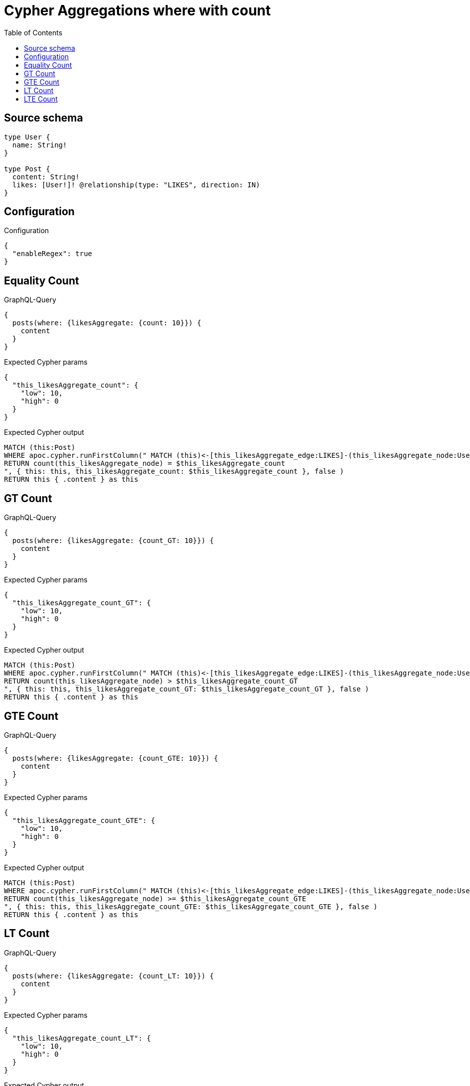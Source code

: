 :toc:

= Cypher Aggregations where with count

== Source schema

[source,graphql,schema=true]
----
type User {
  name: String!
}

type Post {
  content: String!
  likes: [User!]! @relationship(type: "LIKES", direction: IN)
}
----

== Configuration

.Configuration
[source,json,schema-config=true]
----
{
  "enableRegex": true
}
----
== Equality Count

.GraphQL-Query
[source,graphql]
----
{
  posts(where: {likesAggregate: {count: 10}}) {
    content
  }
}
----

.Expected Cypher params
[source,json]
----
{
  "this_likesAggregate_count": {
    "low": 10,
    "high": 0
  }
}
----

.Expected Cypher output
[source,cypher]
----
MATCH (this:Post)
WHERE apoc.cypher.runFirstColumn(" MATCH (this)<-[this_likesAggregate_edge:LIKES]-(this_likesAggregate_node:User)
RETURN count(this_likesAggregate_node) = $this_likesAggregate_count
", { this: this, this_likesAggregate_count: $this_likesAggregate_count }, false )
RETURN this { .content } as this
----

== GT Count

.GraphQL-Query
[source,graphql]
----
{
  posts(where: {likesAggregate: {count_GT: 10}}) {
    content
  }
}
----

.Expected Cypher params
[source,json]
----
{
  "this_likesAggregate_count_GT": {
    "low": 10,
    "high": 0
  }
}
----

.Expected Cypher output
[source,cypher]
----
MATCH (this:Post)
WHERE apoc.cypher.runFirstColumn(" MATCH (this)<-[this_likesAggregate_edge:LIKES]-(this_likesAggregate_node:User)
RETURN count(this_likesAggregate_node) > $this_likesAggregate_count_GT
", { this: this, this_likesAggregate_count_GT: $this_likesAggregate_count_GT }, false )
RETURN this { .content } as this
----

== GTE Count

.GraphQL-Query
[source,graphql]
----
{
  posts(where: {likesAggregate: {count_GTE: 10}}) {
    content
  }
}
----

.Expected Cypher params
[source,json]
----
{
  "this_likesAggregate_count_GTE": {
    "low": 10,
    "high": 0
  }
}
----

.Expected Cypher output
[source,cypher]
----
MATCH (this:Post)
WHERE apoc.cypher.runFirstColumn(" MATCH (this)<-[this_likesAggregate_edge:LIKES]-(this_likesAggregate_node:User)
RETURN count(this_likesAggregate_node) >= $this_likesAggregate_count_GTE
", { this: this, this_likesAggregate_count_GTE: $this_likesAggregate_count_GTE }, false )
RETURN this { .content } as this
----

== LT Count

.GraphQL-Query
[source,graphql]
----
{
  posts(where: {likesAggregate: {count_LT: 10}}) {
    content
  }
}
----

.Expected Cypher params
[source,json]
----
{
  "this_likesAggregate_count_LT": {
    "low": 10,
    "high": 0
  }
}
----

.Expected Cypher output
[source,cypher]
----
MATCH (this:Post)
WHERE apoc.cypher.runFirstColumn(" MATCH (this)<-[this_likesAggregate_edge:LIKES]-(this_likesAggregate_node:User)
RETURN count(this_likesAggregate_node) < $this_likesAggregate_count_LT
", { this: this, this_likesAggregate_count_LT: $this_likesAggregate_count_LT }, false )
RETURN this { .content } as this
----

== LTE Count

.GraphQL-Query
[source,graphql]
----
{
  posts(where: {likesAggregate: {count_LTE: 10}}) {
    content
  }
}
----

.Expected Cypher params
[source,json]
----
{
  "this_likesAggregate_count_LTE": {
    "low": 10,
    "high": 0
  }
}
----

.Expected Cypher output
[source,cypher]
----
MATCH (this:Post)
WHERE apoc.cypher.runFirstColumn(" MATCH (this)<-[this_likesAggregate_edge:LIKES]-(this_likesAggregate_node:User)
RETURN count(this_likesAggregate_node) <= $this_likesAggregate_count_LTE
", { this: this, this_likesAggregate_count_LTE: $this_likesAggregate_count_LTE }, false )
RETURN this { .content } as this
----

